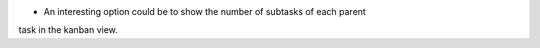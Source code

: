 * An interesting option could be to show the number of subtasks of each parent
task in the kanban view.
